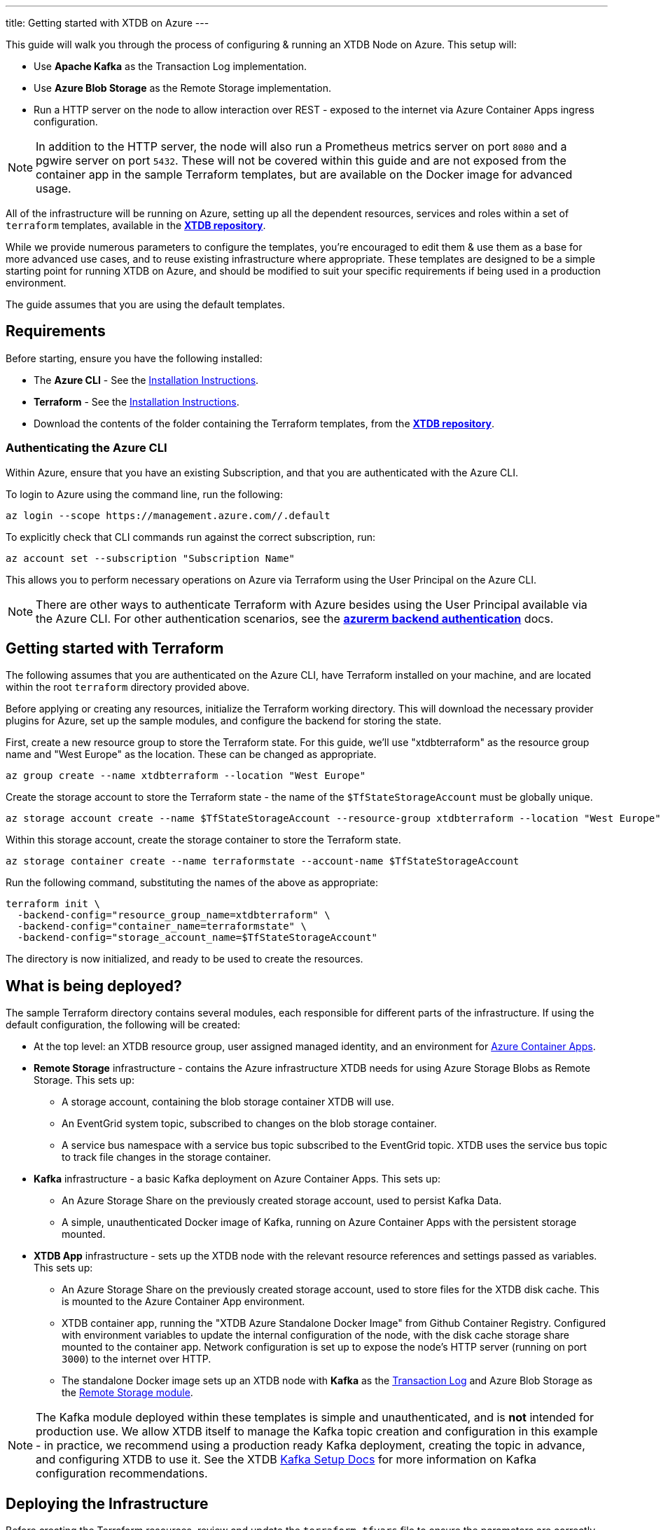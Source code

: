 ---
title: Getting started with XTDB on Azure
---

This guide will walk you through the process of configuring & running an XTDB Node on Azure. This setup will:

* Use **Apache Kafka** as the Transaction Log implementation.
* Use **Azure Blob Storage** as the Remote Storage implementation.
* Run a HTTP server on the node to allow interaction over REST - exposed to the internet via Azure Container Apps ingress configuration.

NOTE: In addition to the HTTP server, the node will also run a Prometheus metrics server on port `8080` and a pgwire server on port `5432`. 
These will not be covered within this guide and are not exposed from the container app in the sample Terraform templates, but are available on the Docker image for advanced usage. 

All of the infrastructure will be running on Azure, setting up all the dependent resources, services and roles within a set of `terraform` templates, available in the https://github.com/xtdb/xtdb/tree/main/modules/azure/docs/azure-setup-guide/terraform[**XTDB repository**].

While we provide numerous parameters to configure the templates, you're encouraged to edit them & use them as a base for more advanced use cases, and to reuse existing infrastructure where appropriate. 
These templates are designed to be a simple starting point for running XTDB on Azure, and should be modified to suit your specific requirements if being used in a production environment.

The guide assumes that you are using the default templates.

== Requirements 

Before starting, ensure you have the following installed:

* The **Azure CLI** - See the link:https://learn.microsoft.com/en-us/cli/azure/[Installation Instructions].
* **Terraform** - See the link:https://developer.hashicorp.com/terraform/tutorials/aws-get-started/install-cli[Installation Instructions].
* Download the contents of the folder containing the Terraform templates, from the https://github.com/xtdb/xtdb/tree/main/azure-setup-guide/terraform[**XTDB repository**].

=== Authenticating the Azure CLI

Within Azure, ensure that you have an existing Subscription, and that you are authenticated with the Azure CLI.

To login to Azure using the command line, run the following:

```bash
az login --scope https://management.azure.com//.default
```

To explicitly check that CLI commands run against the correct subscription, run:

```bash
az account set --subscription "Subscription Name"
```

This allows you to perform necessary operations on Azure via Terraform using the User Principal on the Azure CLI.

NOTE: There are other ways to authenticate Terraform with Azure besides using the User Principal available via the Azure CLI. 
For other authentication scenarios, see the link:https://developer.hashicorp.com/terraform/language/settings/backends/azurerm[**azurerm backend authentication**] docs.

== Getting started with Terraform

The following assumes that you are authenticated on the Azure CLI, have Terraform installed on your machine, and are located within the root `terraform` directory provided above.

Before applying or creating any resources, initialize the Terraform working directory. 
This will download the necessary provider plugins for Azure, set up the sample modules, and configure the backend for storing the state.

First, create a new resource group to store the Terraform state. 
For this guide, we'll use "xtdbterraform" as the resource group name and "West Europe" as the location. 
These can be changed as appropriate.

```bash
az group create --name xtdbterraform --location "West Europe"
```

Create the storage account to store the Terraform state - the name of the `$TfStateStorageAccount` must be globally unique.

```bash
az storage account create --name $TfStateStorageAccount --resource-group xtdbterraform --location "West Europe" --sku Standard_LRS
```

Within this storage account, create the storage container to store the Terraform state.

```bash
az storage container create --name terraformstate --account-name $TfStateStorageAccount
```

Run the following command, substituting the names of the above as appropriate:

```bash
terraform init \
  -backend-config="resource_group_name=xtdbterraform" \
  -backend-config="container_name=terraformstate" \
  -backend-config="storage_account_name=$TfStateStorageAccount" 
```

The directory is now initialized, and ready to be used to create the resources.

== What is being deployed?

The sample Terraform directory contains several modules, each responsible for different parts of the infrastructure. 
If using the default configuration, the following will be created:

* At the top level: an XTDB resource group, user assigned managed identity, and an environment for link:https://learn.microsoft.com/en-us/azure/container-apps/overview[Azure Container Apps].
* **Remote Storage** infrastructure - contains the Azure infrastructure XTDB needs for using Azure Storage Blobs as Remote Storage. This sets up:
** A storage account, containing the blob storage container XTDB will use.
** An EventGrid system topic, subscribed to changes on the blob storage container.
** A service bus namespace with a service bus topic subscribed to the EventGrid topic. XTDB uses the service bus topic to track file changes in the storage container.
* **Kafka** infrastructure - a basic Kafka deployment on Azure Container Apps. This sets up:
** An Azure Storage Share on the previously created storage account, used to persist Kafka Data.
** A simple, unauthenticated Docker image of Kafka, running on Azure Container Apps with the persistent storage mounted.
* **XTDB App** infrastructure - sets up the XTDB node with the relevant resource references and settings passed as variables. This sets up:
** An Azure Storage Share on the previously created storage account, used to store files for the XTDB disk cache. This is mounted to the Azure Container App environment.
** XTDB container app, running the "XTDB Azure Standalone Docker Image" from Github Container Registry. Configured with environment variables to update the internal configuration of the node, with the disk cache storage share mounted to the container app. Network configuration is set up to expose the node's HTTP server (running on port `3000`) to the internet over HTTP.
** The standalone Docker image sets up an XTDB node with **Kafka** as the link:https://docs.xtdb.com/config/tx-log.html[Transaction Log] and Azure Blob Storage as the link:https://docs.xtdb.com/config/storage.html[Remote Storage module].

NOTE: The Kafka module deployed within these templates is simple and unauthenticated, and is **not** intended for production use. 
We allow XTDB itself to manage the Kafka topic creation and configuration in this example - in practice, we recommend using a production ready Kafka deployment, creating the topic in advance, and configuring XTDB to use it. 
See the XTDB link:https://docs.xtdb.com/config/tx-log/kafka.html#_setup[Kafka Setup Docs] for more information on Kafka configuration recommendations.

== Deploying the Infrastructure

Before creating the Terraform resources, review and update the `terraform.tfvars` file to ensure the parameters are correctly set for your environment:

* You are **required** to set a unique and valid `storage_account_name` and `service_bus_namespace` for your environment. 
* You may also wish to change resource tiers, the location of the resource group, or the maximum sizes of storage shares.

To get a full list of the resources that will be deployed by the templates, run:
```bash
terraform plan
```

Finally, to create the resources, run:
```bash
terraform apply
```

This will create all the resources within the Azure subscription and save the state of the resources within the storage account created earlier.

To see the logs of the XTDB node container app, run:
```bash
az containerapp logs show --resource-group xtdb-resources --name xtdb-node --format text --follow
```

== Connecting to the Node

With the infrastructure running, you should have a single XTDB node running on Azure Container Apps. 
To find the public domain name of the node, you can run the following:

```bash
az containerapp show --resource-group xtdb-resources --name xtdb-node
```

This will list the details of the container app - including the fully-qualified domain name of the container app. 
You can use this to connect to the node via HTTP:

```bash
curl http://$FullyQualifiedDomainName/status
```

If the above succeeds, you now have an XTDB node open to the internet over HTTP. 
For more information on performing operations on the node over HTTP, see the https://docs.xtdb.com/drivers/http/openapi/index.html#/[**HTTP API docs**]. 
